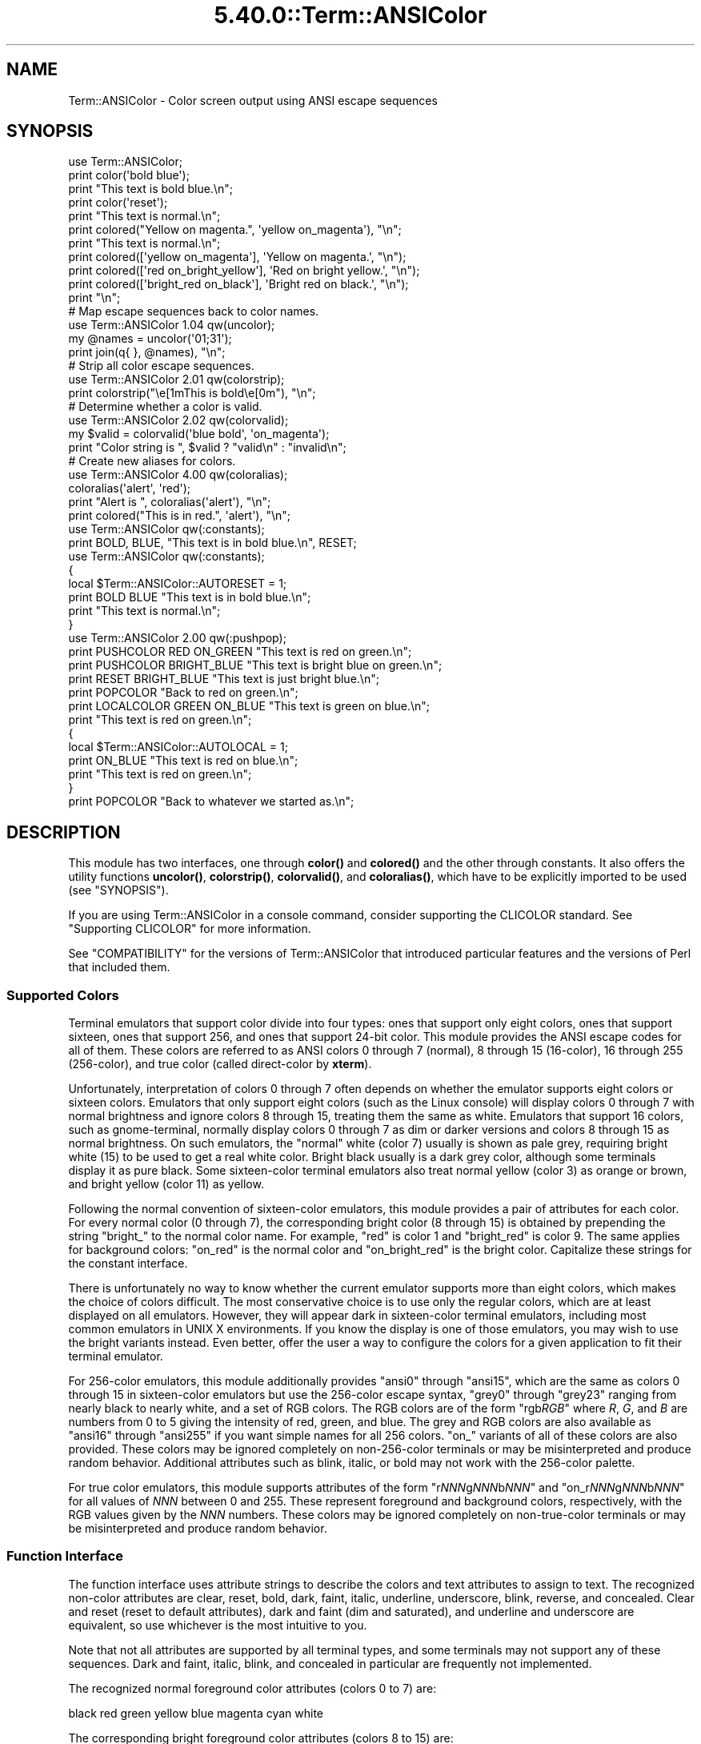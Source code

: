 .\" Automatically generated by Pod::Man 5.0102 (Pod::Simple 3.45)
.\"
.\" Standard preamble:
.\" ========================================================================
.de Sp \" Vertical space (when we can't use .PP)
.if t .sp .5v
.if n .sp
..
.de Vb \" Begin verbatim text
.ft CW
.nf
.ne \\$1
..
.de Ve \" End verbatim text
.ft R
.fi
..
.\" \*(C` and \*(C' are quotes in nroff, nothing in troff, for use with C<>.
.ie n \{\
.    ds C` ""
.    ds C' ""
'br\}
.el\{\
.    ds C`
.    ds C'
'br\}
.\"
.\" Escape single quotes in literal strings from groff's Unicode transform.
.ie \n(.g .ds Aq \(aq
.el       .ds Aq '
.\"
.\" If the F register is >0, we'll generate index entries on stderr for
.\" titles (.TH), headers (.SH), subsections (.SS), items (.Ip), and index
.\" entries marked with X<> in POD.  Of course, you'll have to process the
.\" output yourself in some meaningful fashion.
.\"
.\" Avoid warning from groff about undefined register 'F'.
.de IX
..
.nr rF 0
.if \n(.g .if rF .nr rF 1
.if (\n(rF:(\n(.g==0)) \{\
.    if \nF \{\
.        de IX
.        tm Index:\\$1\t\\n%\t"\\$2"
..
.        if !\nF==2 \{\
.            nr % 0
.            nr F 2
.        \}
.    \}
.\}
.rr rF
.\" ========================================================================
.\"
.IX Title "5.40.0::Term::ANSIColor 3"
.TH 5.40.0::Term::ANSIColor 3 2024-12-13 "perl v5.40.0" "Perl Programmers Reference Guide"
.\" For nroff, turn off justification.  Always turn off hyphenation; it makes
.\" way too many mistakes in technical documents.
.if n .ad l
.nh
.SH NAME
Term::ANSIColor \- Color screen output using ANSI escape sequences
.SH SYNOPSIS
.IX Header "SYNOPSIS"
.Vb 11
\&    use Term::ANSIColor;
\&    print color(\*(Aqbold blue\*(Aq);
\&    print "This text is bold blue.\en";
\&    print color(\*(Aqreset\*(Aq);
\&    print "This text is normal.\en";
\&    print colored("Yellow on magenta.", \*(Aqyellow on_magenta\*(Aq), "\en";
\&    print "This text is normal.\en";
\&    print colored([\*(Aqyellow on_magenta\*(Aq], \*(AqYellow on magenta.\*(Aq, "\en");
\&    print colored([\*(Aqred on_bright_yellow\*(Aq], \*(AqRed on bright yellow.\*(Aq, "\en");
\&    print colored([\*(Aqbright_red on_black\*(Aq], \*(AqBright red on black.\*(Aq, "\en");
\&    print "\en";
\&
\&    # Map escape sequences back to color names.
\&    use Term::ANSIColor 1.04 qw(uncolor);
\&    my @names = uncolor(\*(Aq01;31\*(Aq);
\&    print join(q{ }, @names), "\en";
\&
\&    # Strip all color escape sequences.
\&    use Term::ANSIColor 2.01 qw(colorstrip);
\&    print colorstrip("\ee[1mThis is bold\ee[0m"), "\en";
\&
\&    # Determine whether a color is valid.
\&    use Term::ANSIColor 2.02 qw(colorvalid);
\&    my $valid = colorvalid(\*(Aqblue bold\*(Aq, \*(Aqon_magenta\*(Aq);
\&    print "Color string is ", $valid ? "valid\en" : "invalid\en";
\&
\&    # Create new aliases for colors.
\&    use Term::ANSIColor 4.00 qw(coloralias);
\&    coloralias(\*(Aqalert\*(Aq, \*(Aqred\*(Aq);
\&    print "Alert is ", coloralias(\*(Aqalert\*(Aq), "\en";
\&    print colored("This is in red.", \*(Aqalert\*(Aq), "\en";
\&
\&    use Term::ANSIColor qw(:constants);
\&    print BOLD, BLUE, "This text is in bold blue.\en", RESET;
\&
\&    use Term::ANSIColor qw(:constants);
\&    {
\&        local $Term::ANSIColor::AUTORESET = 1;
\&        print BOLD BLUE "This text is in bold blue.\en";
\&        print "This text is normal.\en";
\&    }
\&
\&    use Term::ANSIColor 2.00 qw(:pushpop);
\&    print PUSHCOLOR RED ON_GREEN "This text is red on green.\en";
\&    print PUSHCOLOR BRIGHT_BLUE "This text is bright blue on green.\en";
\&    print RESET BRIGHT_BLUE "This text is just bright blue.\en";
\&    print POPCOLOR "Back to red on green.\en";
\&    print LOCALCOLOR GREEN ON_BLUE "This text is green on blue.\en";
\&    print "This text is red on green.\en";
\&    {
\&        local $Term::ANSIColor::AUTOLOCAL = 1;
\&        print ON_BLUE "This text is red on blue.\en";
\&        print "This text is red on green.\en";
\&    }
\&    print POPCOLOR "Back to whatever we started as.\en";
.Ve
.SH DESCRIPTION
.IX Header "DESCRIPTION"
This module has two interfaces, one through \fBcolor()\fR and \fBcolored()\fR and the
other through constants.  It also offers the utility functions \fBuncolor()\fR,
\&\fBcolorstrip()\fR, \fBcolorvalid()\fR, and \fBcoloralias()\fR, which have to be explicitly
imported to be used (see "SYNOPSIS").
.PP
If you are using Term::ANSIColor in a console command, consider supporting the
CLICOLOR standard.  See "Supporting CLICOLOR" for more information.
.PP
See "COMPATIBILITY" for the versions of Term::ANSIColor that introduced
particular features and the versions of Perl that included them.
.SS "Supported Colors"
.IX Subsection "Supported Colors"
Terminal emulators that support color divide into four types: ones that
support only eight colors, ones that support sixteen, ones that support 256,
and ones that support 24\-bit color.  This module provides the ANSI escape
codes for all of them.  These colors are referred to as ANSI colors 0 through
7 (normal), 8 through 15 (16\-color), 16 through 255 (256\-color), and true
color (called direct-color by \fBxterm\fR).
.PP
Unfortunately, interpretation of colors 0 through 7 often depends on
whether the emulator supports eight colors or sixteen colors.  Emulators
that only support eight colors (such as the Linux console) will display
colors 0 through 7 with normal brightness and ignore colors 8 through 15,
treating them the same as white.  Emulators that support 16 colors, such
as gnome-terminal, normally display colors 0 through 7 as dim or darker
versions and colors 8 through 15 as normal brightness.  On such emulators,
the "normal" white (color 7) usually is shown as pale grey, requiring
bright white (15) to be used to get a real white color.  Bright black
usually is a dark grey color, although some terminals display it as pure
black.  Some sixteen-color terminal emulators also treat normal yellow
(color 3) as orange or brown, and bright yellow (color 11) as yellow.
.PP
Following the normal convention of sixteen-color emulators, this module
provides a pair of attributes for each color.  For every normal color (0
through 7), the corresponding bright color (8 through 15) is obtained by
prepending the string \f(CW\*(C`bright_\*(C'\fR to the normal color name.  For example,
\&\f(CW\*(C`red\*(C'\fR is color 1 and \f(CW\*(C`bright_red\*(C'\fR is color 9.  The same applies for
background colors: \f(CW\*(C`on_red\*(C'\fR is the normal color and \f(CW\*(C`on_bright_red\*(C'\fR is
the bright color.  Capitalize these strings for the constant interface.
.PP
There is unfortunately no way to know whether the current emulator
supports more than eight colors, which makes the choice of colors
difficult.  The most conservative choice is to use only the regular
colors, which are at least displayed on all emulators.  However, they will
appear dark in sixteen-color terminal emulators, including most common
emulators in UNIX X environments.  If you know the display is one of those
emulators, you may wish to use the bright variants instead.  Even better,
offer the user a way to configure the colors for a given application to
fit their terminal emulator.
.PP
For 256\-color emulators, this module additionally provides \f(CW\*(C`ansi0\*(C'\fR
through \f(CW\*(C`ansi15\*(C'\fR, which are the same as colors 0 through 15 in
sixteen-color emulators but use the 256\-color escape syntax, \f(CW\*(C`grey0\*(C'\fR
through \f(CW\*(C`grey23\*(C'\fR ranging from nearly black to nearly white, and a set of
RGB colors.  The RGB colors are of the form \f(CW\*(C`rgb\fR\f(CIRGB\fR\f(CW\*(C'\fR where \fIR\fR, \fIG\fR,
and \fIB\fR are numbers from 0 to 5 giving the intensity of red, green, and
blue.  The grey and RGB colors are also available as \f(CW\*(C`ansi16\*(C'\fR through
\&\f(CW\*(C`ansi255\*(C'\fR if you want simple names for all 256 colors.  \f(CW\*(C`on_\*(C'\fR variants
of all of these colors are also provided.  These colors may be ignored
completely on non\-256\-color terminals or may be misinterpreted and produce
random behavior.  Additional attributes such as blink, italic, or bold may
not work with the 256\-color palette.
.PP
For true color emulators, this module supports attributes of the form \f(CW\*(C`r\fR\f(CINNN\fR\f(CWg\fR\f(CINNN\fR\f(CWb\fR\f(CINNN\fR\f(CW\*(C'\fR and \f(CW\*(C`on_r\fR\f(CINNN\fR\f(CWg\fR\f(CINNN\fR\f(CWb\fR\f(CINNN\fR\f(CW\*(C'\fR for all values of
\&\fINNN\fR between 0 and 255.  These represent foreground and background colors,
respectively, with the RGB values given by the \fINNN\fR numbers.  These colors
may be ignored completely on non-true-color terminals or may be misinterpreted
and produce random behavior.
.SS "Function Interface"
.IX Subsection "Function Interface"
The function interface uses attribute strings to describe the colors and
text attributes to assign to text.  The recognized non-color attributes
are clear, reset, bold, dark, faint, italic, underline, underscore, blink,
reverse, and concealed.  Clear and reset (reset to default attributes),
dark and faint (dim and saturated), and underline and underscore are
equivalent, so use whichever is the most intuitive to you.
.PP
Note that not all attributes are supported by all terminal types, and some
terminals may not support any of these sequences.  Dark and faint, italic,
blink, and concealed in particular are frequently not implemented.
.PP
The recognized normal foreground color attributes (colors 0 to 7) are:
.PP
.Vb 1
\&  black  red  green  yellow  blue  magenta  cyan  white
.Ve
.PP
The corresponding bright foreground color attributes (colors 8 to 15) are:
.PP
.Vb 2
\&  bright_black  bright_red      bright_green  bright_yellow
\&  bright_blue   bright_magenta  bright_cyan   bright_white
.Ve
.PP
The recognized normal background color attributes (colors 0 to 7) are:
.PP
.Vb 2
\&  on_black  on_red      on_green  on yellow
\&  on_blue   on_magenta  on_cyan   on_white
.Ve
.PP
The recognized bright background color attributes (colors 8 to 15) are:
.PP
.Vb 2
\&  on_bright_black  on_bright_red      on_bright_green  on_bright_yellow
\&  on_bright_blue   on_bright_magenta  on_bright_cyan   on_bright_white
.Ve
.PP
For 256\-color terminals, the recognized foreground colors are:
.PP
.Vb 2
\&  ansi0 .. ansi255
\&  grey0 .. grey23
.Ve
.PP
plus \f(CW\*(C`rgb\fR\f(CIRGB\fR\f(CW\*(C'\fR for \fIR\fR, \fIG\fR, and \fIB\fR values from 0 to 5, such as
\&\f(CW\*(C`rgb000\*(C'\fR or \f(CW\*(C`rgb515\*(C'\fR.  Similarly, the recognized background colors are:
.PP
.Vb 2
\&  on_ansi0 .. on_ansi255
\&  on_grey0 .. on_grey23
.Ve
.PP
plus \f(CW\*(C`on_rgb\fR\f(CIRGB\fR\f(CW\*(C'\fR for \fIR\fR, \fIG\fR, and \fIB\fR values from 0 to 5.
.PP
For true color terminals, the recognized foreground colors are \f(CW\*(C`r\fR\f(CIRRR\fR\f(CWg\fR\f(CIGGG\fR\f(CWb\fR\f(CIBBB\fR\f(CW\*(C'\fR for \fIRRR\fR, \fIGGG\fR, and \fIBBB\fR values between 0 and
255.  Similarly, the recognized background colors are \f(CW\*(C`on_r\fR\f(CIRRR\fR\f(CWg\fR\f(CIGGG\fR\f(CWb\fR\f(CIBBB\fR\f(CW\*(C'\fR for \fIRRR\fR, \fIGGG\fR, and \fIBBB\fR values between 0
and 255.
.PP
For any of the above listed attributes, case is not significant.
.PP
Attributes, once set, last until they are unset (by printing the attribute
\&\f(CW\*(C`clear\*(C'\fR or \f(CW\*(C`reset\*(C'\fR).  Be careful to do this, or otherwise your attribute
will last after your script is done running, and people get very annoyed
at having their prompt and typing changed to weird colors.
.IP "color(ATTR[, ATTR ...])" 4
.IX Item "color(ATTR[, ATTR ...])"
\&\fBcolor()\fR takes any number of strings as arguments and considers them to be
space-separated lists of attributes.  It then forms and returns the escape
sequence to set those attributes.  It doesn't print it out, just returns
it, so you'll have to print it yourself if you want to.  This is so that
you can save it as a string, pass it to something else, send it to a file
handle, or do anything else with it that you might care to.  \fBcolor()\fR
throws an exception if given an invalid attribute.
.IP "colored(STRING, ATTR[, ATTR ...])" 4
.IX Item "colored(STRING, ATTR[, ATTR ...])"
.PD 0
.IP "colored(ATTR\-REF, STRING[, STRING...])" 4
.IX Item "colored(ATTR-REF, STRING[, STRING...])"
.PD
As an aid in resetting colors, \fBcolored()\fR takes a scalar as the first
argument and any number of attribute strings as the second argument and
returns the scalar wrapped in escape codes so that the attributes will be
set as requested before the string and reset to normal after the string.
Alternately, you can pass a reference to an array as the first argument,
and then the contents of that array will be taken as attributes and color
codes and the remainder of the arguments as text to colorize.
.Sp
Normally, \fBcolored()\fR just puts attribute codes at the beginning and end of
the string, but if you set \f(CW$Term::ANSIColor::EACHLINE\fR to some string, that
string will be considered the line delimiter and the attribute will be set
at the beginning of each line of the passed string and reset at the end of
each line.  This is often desirable if the output contains newlines and
you're using background colors, since a background color that persists
across a newline is often interpreted by the terminal as providing the
default background color for the next line.  Programs like pagers can also
be confused by attributes that span lines.  Normally you'll want to set
\&\f(CW$Term::ANSIColor::EACHLINE\fR to \f(CW"\en"\fR to use this feature.
.Sp
Particularly consider setting \f(CW$Term::ANSIColor::EACHLINE\fR if you are
interleaving output to standard output and standard error and you aren't
flushing standard output (via \fBautoflush()\fR or setting \f(CW$|\fR).  If you don't,
the code to reset the color may unexpectedly sit in the standard output buffer
rather than going to the display, causing standard error output to appear in
the wrong color.
.IP uncolor(ESCAPE) 4
.IX Item "uncolor(ESCAPE)"
\&\fBuncolor()\fR performs the opposite translation as \fBcolor()\fR, turning escape
sequences into a list of strings corresponding to the attributes being set
by those sequences.  \fBuncolor()\fR will never return \f(CW\*(C`ansi16\*(C'\fR through
\&\f(CW\*(C`ansi255\*(C'\fR, instead preferring the \f(CW\*(C`grey\*(C'\fR and \f(CW\*(C`rgb\*(C'\fR names (and likewise
for \f(CW\*(C`on_ansi16\*(C'\fR through \f(CW\*(C`on_ansi255\*(C'\fR).
.IP "colorstrip(STRING[, STRING ...])" 4
.IX Item "colorstrip(STRING[, STRING ...])"
\&\fBcolorstrip()\fR removes all color escape sequences from the provided strings,
returning the modified strings separately in array context or joined
together in scalar context.  Its arguments are not modified.
.IP "colorvalid(ATTR[, ATTR ...])" 4
.IX Item "colorvalid(ATTR[, ATTR ...])"
\&\fBcolorvalid()\fR takes attribute strings the same as \fBcolor()\fR and returns true
if all attributes are known and false otherwise.
.IP "coloralias(ALIAS[, ATTR ...])" 4
.IX Item "coloralias(ALIAS[, ATTR ...])"
If ATTR is specified, it is interpreted as a list of space-separated strings
naming attributes or existing aliases.  In this case, \fBcoloralias()\fR sets up an
alias of ALIAS for the set of attributes given by ATTR.  From that point
forward, ALIAS can be passed into \fBcolor()\fR, \fBcolored()\fR, and \fBcolorvalid()\fR and
will have the same meaning as the sequence of attributes given in ATTR.  One
possible use of this facility is to give more meaningful names to the
256\-color RGB colors.  Only ASCII alphanumerics, \f(CW\*(C`.\*(C'\fR, \f(CW\*(C`_\*(C'\fR, and \f(CW\*(C`\-\*(C'\fR are
allowed in alias names.
.Sp
If ATTR includes aliases, those aliases will be expanded at definition time
and their values will be used to define the new alias.  This means that if you
define an alias A in terms of another alias B, and then later redefine alias
B, the value of alias A will not change.
.Sp
If ATTR is not specified, \fBcoloralias()\fR returns the standard attribute or
attributes to which ALIAS is aliased, if any, or undef if ALIAS does not
exist.  If it is aliased to multiple attributes, the return value will be a
single string and the attributes will be separated by spaces.
.Sp
This is the same facility used by the ANSI_COLORS_ALIASES environment
variable (see "ENVIRONMENT" below) but can be used at runtime, not just
when the module is loaded.
.Sp
Later invocations of \fBcoloralias()\fR with the same ALIAS will override
earlier aliases.  There is no way to remove an alias.
.Sp
Aliases have no effect on the return value of \fBuncolor()\fR.
.Sp
\&\fBWARNING\fR: Aliases are global and affect all callers in the same process.
There is no way to set an alias limited to a particular block of code or a
particular object.
.SS "Constant Interface"
.IX Subsection "Constant Interface"
Alternately, if you import \f(CW\*(C`:constants\*(C'\fR, you can use the following
constants directly:
.PP
.Vb 3
\&  CLEAR           RESET             BOLD            DARK
\&  FAINT           ITALIC            UNDERLINE       UNDERSCORE
\&  BLINK           REVERSE           CONCEALED
\&
\&  BLACK           RED               GREEN           YELLOW
\&  BLUE            MAGENTA           CYAN            WHITE
\&  BRIGHT_BLACK    BRIGHT_RED        BRIGHT_GREEN    BRIGHT_YELLOW
\&  BRIGHT_BLUE     BRIGHT_MAGENTA    BRIGHT_CYAN     BRIGHT_WHITE
\&
\&  ON_BLACK        ON_RED            ON_GREEN        ON_YELLOW
\&  ON_BLUE         ON_MAGENTA        ON_CYAN         ON_WHITE
\&  ON_BRIGHT_BLACK ON_BRIGHT_RED     ON_BRIGHT_GREEN ON_BRIGHT_YELLOW
\&  ON_BRIGHT_BLUE  ON_BRIGHT_MAGENTA ON_BRIGHT_CYAN  ON_BRIGHT_WHITE
.Ve
.PP
These are the same as color('attribute') and can be used if you prefer
typing:
.PP
.Vb 1
\&    print BOLD BLUE ON_WHITE "Text", RESET, "\en";
.Ve
.PP
to
.PP
.Vb 1
\&    print colored ("Text", \*(Aqbold blue on_white\*(Aq), "\en";
.Ve
.PP
(Note that the newline is kept separate to avoid confusing the terminal as
described above since a background color is being used.)
.PP
If you import \f(CW\*(C`:constants256\*(C'\fR, you can use the following constants
directly:
.PP
.Vb 2
\&  ANSI0 .. ANSI255
\&  GREY0 .. GREY23
\&
\&  RGBXYZ (for X, Y, and Z values from 0 to 5, like RGB000 or RGB515)
\&
\&  ON_ANSI0 .. ON_ANSI255
\&  ON_GREY0 .. ON_GREY23
\&
\&  ON_RGBXYZ (for X, Y, and Z values from 0 to 5)
.Ve
.PP
Note that \f(CW\*(C`:constants256\*(C'\fR does not include the other constants, so if you
want to mix both, you need to include \f(CW\*(C`:constants\*(C'\fR as well.  You may want
to explicitly import at least \f(CW\*(C`RESET\*(C'\fR, as in:
.PP
.Vb 1
\&    use Term::ANSIColor 4.00 qw(RESET :constants256);
.Ve
.PP
True color and aliases are not supported by the constant interface.
.PP
When using the constants, if you don't want to have to remember to add the
\&\f(CW\*(C`, RESET\*(C'\fR at the end of each print line, you can set
\&\f(CW$Term::ANSIColor::AUTORESET\fR to a true value.  Then, the display mode will
automatically be reset if there is no comma after the constant.  In other
words, with that variable set:
.PP
.Vb 1
\&    print BOLD BLUE "Text\en";
.Ve
.PP
will reset the display mode afterward, whereas:
.PP
.Vb 1
\&    print BOLD, BLUE, "Text\en";
.Ve
.PP
will not.  If you are using background colors, you will probably want to
either use \fBsay()\fR (in newer versions of Perl) or print the newline with a
separate print statement to avoid confusing the terminal.
.PP
If \f(CW$Term::ANSIColor::AUTOLOCAL\fR is set (see below), it takes precedence
over \f(CW$Term::ANSIColor::AUTORESET\fR, and the latter is ignored.
.PP
The subroutine interface has the advantage over the constants interface in
that only two subroutines are exported into your namespace, versus
thirty-eight in the constants interface, and aliases and true color attributes
are supported.  On the flip side, the constants interface has the advantage of
better compile time error checking, since misspelled names of colors or
attributes in calls to \fBcolor()\fR and \fBcolored()\fR won't be caught until runtime
whereas misspelled names of constants will be caught at compile time.  So,
pollute your namespace with almost two dozen subroutines that you may not even
use that often, or risk a silly bug by mistyping an attribute.  Your choice,
TMTOWTDI after all.
.SS "The Color Stack"
.IX Subsection "The Color Stack"
You can import \f(CW\*(C`:pushpop\*(C'\fR and maintain a stack of colors using PUSHCOLOR,
POPCOLOR, and LOCALCOLOR.  PUSHCOLOR takes the attribute string that
starts its argument and pushes it onto a stack of attributes.  POPCOLOR
removes the top of the stack and restores the previous attributes set by
the argument of a prior PUSHCOLOR.  LOCALCOLOR surrounds its argument in a
PUSHCOLOR and POPCOLOR so that the color resets afterward.
.PP
If \f(CW$Term::ANSIColor::AUTOLOCAL\fR is set, each sequence of color constants
will be implicitly preceded by LOCALCOLOR.  In other words, the following:
.PP
.Vb 4
\&    {
\&        local $Term::ANSIColor::AUTOLOCAL = 1;
\&        print BLUE "Text\en";
\&    }
.Ve
.PP
is equivalent to:
.PP
.Vb 1
\&    print LOCALCOLOR BLUE "Text\en";
.Ve
.PP
If \f(CW$Term::ANSIColor::AUTOLOCAL\fR is set, it takes precedence over
\&\f(CW$Term::ANSIColor::AUTORESET\fR, and the latter is ignored.
.PP
When using PUSHCOLOR, POPCOLOR, and LOCALCOLOR, it's particularly
important to not put commas between the constants.
.PP
.Vb 1
\&    print PUSHCOLOR BLUE "Text\en";
.Ve
.PP
will correctly push BLUE onto the top of the stack.
.PP
.Vb 1
\&    print PUSHCOLOR, BLUE, "Text\en";    # wrong!
.Ve
.PP
will not, and a subsequent pop won't restore the correct attributes.
PUSHCOLOR pushes the attributes set by its argument, which is normally a
string of color constants.  It can't ask the terminal what the current
attributes are.
.SS "Supporting CLICOLOR"
.IX Subsection "Supporting CLICOLOR"
<https://bixense.com/clicolors/> proposes a standard for enabling and
disabling color output from console commands using two environment variables,
CLICOLOR and CLICOLOR_FORCE.  Term::ANSIColor cannot automatically support
this standard, since the correct action depends on where the output is going
and Term::ANSIColor may be used in a context where colors should always be
generated even if CLICOLOR is set in the environment.  But you can use the
supported environment variable ANSI_COLORS_DISABLED to implement CLICOLOR in
your own programs with code like this:
.PP
.Vb 5
\&    if (exists($ENV{CLICOLOR}) && $ENV{CLICOLOR} == 0) {
\&        if (!$ENV{CLICOLOR_FORCE}) {
\&            $ENV{ANSI_COLORS_DISABLED} = 1;
\&        }
\&    }
.Ve
.PP
If you are using the constant interface, be sure to include this code before
you use any color constants (such as at the very top of your script), since
this environment variable is only honored the first time a color constant is
seen.
.PP
Be aware that this will export ANSI_COLORS_DISABLED to any child processes of
your program as well.
.SH DIAGNOSTICS
.IX Header "DIAGNOSTICS"
.ie n .IP "Bad color mapping %s" 4
.el .IP "Bad color mapping \f(CW%s\fR" 4
.IX Item "Bad color mapping %s"
(W) The specified color mapping from ANSI_COLORS_ALIASES is not valid and
could not be parsed.  It was ignored.
.ie n .IP "Bad escape sequence %s" 4
.el .IP "Bad escape sequence \f(CW%s\fR" 4
.IX Item "Bad escape sequence %s"
(F) You passed an invalid ANSI escape sequence to \fBuncolor()\fR.
.IP "Bareword ""%s"" not allowed while ""strict subs"" in use" 4
.IX Item "Bareword ""%s"" not allowed while ""strict subs"" in use"
(F) You probably mistyped a constant color name such as:
.Sp
.Vb 1
\&    $Foobar = FOOBAR . "This line should be blue\en";
.Ve
.Sp
or:
.Sp
.Vb 1
\&    @Foobar = FOOBAR, "This line should be blue\en";
.Ve
.Sp
This will only show up under use strict (another good reason to run under
use strict).
.ie n .IP "Cannot alias standard color %s" 4
.el .IP "Cannot alias standard color \f(CW%s\fR" 4
.IX Item "Cannot alias standard color %s"
(F) The alias name passed to \fBcoloralias()\fR matches a standard color name.
Standard color names cannot be aliased.
.ie n .IP "Cannot alias standard color %s in %s" 4
.el .IP "Cannot alias standard color \f(CW%s\fR in \f(CW%s\fR" 4
.IX Item "Cannot alias standard color %s in %s"
(W) The same, but in ANSI_COLORS_ALIASES.  The color mapping was ignored.
.ie n .IP "Invalid alias name %s" 4
.el .IP "Invalid alias name \f(CW%s\fR" 4
.IX Item "Invalid alias name %s"
(F) You passed an invalid alias name to \fBcoloralias()\fR.  Alias names must
consist only of alphanumerics, \f(CW\*(C`.\*(C'\fR, \f(CW\*(C`\-\*(C'\fR, and \f(CW\*(C`_\*(C'\fR.
.ie n .IP "Invalid alias name %s in %s" 4
.el .IP "Invalid alias name \f(CW%s\fR in \f(CW%s\fR" 4
.IX Item "Invalid alias name %s in %s"
(W) You specified an invalid alias name on the left hand of the equal sign
in a color mapping in ANSI_COLORS_ALIASES.  The color mapping was ignored.
.ie n .IP "Invalid attribute name %s" 4
.el .IP "Invalid attribute name \f(CW%s\fR" 4
.IX Item "Invalid attribute name %s"
(F) You passed an invalid attribute name to \fBcolor()\fR, \fBcolored()\fR, or
\&\fBcoloralias()\fR.
.ie n .IP "Invalid attribute name %s in %s" 4
.el .IP "Invalid attribute name \f(CW%s\fR in \f(CW%s\fR" 4
.IX Item "Invalid attribute name %s in %s"
(W) You specified an invalid attribute name on the right hand of the equal
sign in a color mapping in ANSI_COLORS_ALIASES.  The color mapping was
ignored.
.IP "Name ""%s"" used only once: possible typo" 4
.IX Item "Name ""%s"" used only once: possible typo"
(W) You probably mistyped a constant color name such as:
.Sp
.Vb 1
\&    print FOOBAR "This text is color FOOBAR\en";
.Ve
.Sp
It's probably better to always use commas after constant names in order to
force the next error.
.IP "No comma allowed after filehandle" 4
.IX Item "No comma allowed after filehandle"
(F) You probably mistyped a constant color name such as:
.Sp
.Vb 1
\&    print FOOBAR, "This text is color FOOBAR\en";
.Ve
.Sp
Generating this fatal compile error is one of the main advantages of using
the constants interface, since you'll immediately know if you mistype a
color name.
.ie n .IP "No name for escape sequence %s" 4
.el .IP "No name for escape sequence \f(CW%s\fR" 4
.IX Item "No name for escape sequence %s"
(F) The ANSI escape sequence passed to \fBuncolor()\fR contains escapes which
aren't recognized and can't be translated to names.
.SH ENVIRONMENT
.IX Header "ENVIRONMENT"
.IP ANSI_COLORS_ALIASES 4
.IX Item "ANSI_COLORS_ALIASES"
This environment variable allows the user to specify custom color aliases
that will be understood by \fBcolor()\fR, \fBcolored()\fR, and \fBcolorvalid()\fR.  None of
the other functions will be affected, and no new color constants will be
created.  The custom colors are aliases for existing color names; no new
escape sequences can be introduced.  Only alphanumerics, \f(CW\*(C`.\*(C'\fR, \f(CW\*(C`_\*(C'\fR, and
\&\f(CW\*(C`\-\*(C'\fR are allowed in alias names.
.Sp
The format is:
.Sp
.Vb 1
\&    ANSI_COLORS_ALIASES=\*(Aqnewcolor1=oldcolor1,newcolor2=oldcolor2\*(Aq
.Ve
.Sp
Whitespace is ignored.  The alias value can be a single attribute or a
space-separated list of attributes.
.Sp
For example the Solarized <https://ethanschoonover.com/solarized> colors
can be mapped with:
.Sp
.Vb 11
\&    ANSI_COLORS_ALIASES=\*(Aq\e
\&        base00=bright_yellow, on_base00=on_bright_yellow,\e
\&        base01=bright_green,  on_base01=on_bright_green, \e
\&        base02=black,         on_base02=on_black,        \e
\&        base03=bright_black,  on_base03=on_bright_black, \e
\&        base0=bright_blue,    on_base0=on_bright_blue,   \e
\&        base1=bright_cyan,    on_base1=on_bright_cyan,   \e
\&        base2=white,          on_base2=on_white,         \e
\&        base3=bright_white,   on_base3=on_bright_white,  \e
\&        orange=bright_red,    on_orange=on_bright_red,   \e
\&        violet=bright_magenta,on_violet=on_bright_magenta\*(Aq
.Ve
.Sp
This environment variable is read and applied when the Term::ANSIColor
module is loaded and is then subsequently ignored.  Changes to
ANSI_COLORS_ALIASES after the module is loaded will have no effect.  See
\&\fBcoloralias()\fR for an equivalent facility that can be used at runtime.
.IP ANSI_COLORS_DISABLED 4
.IX Item "ANSI_COLORS_DISABLED"
If this environment variable is set to a true value, all of the functions
defined by this module (\fBcolor()\fR, \fBcolored()\fR, and all of the constants) will not
output any escape sequences and instead will just return the empty string or
pass through the original text as appropriate.  This is intended to support
easy use of scripts using this module on platforms that don't support ANSI
escape sequences.
.IP NO_COLOR 4
.IX Item "NO_COLOR"
If this environment variable is set to any value, it suppresses generation of
escape sequences the same as if ANSI_COLORS_DISABLED is set to a true value.
This implements the <https://no\-color.org/> informal standard.  Programs that
want to enable color despite NO_COLOR being set will need to unset that
environment variable before any constant or function provided by this module
is used.
.SH COMPATIBILITY
.IX Header "COMPATIBILITY"
Term::ANSIColor was first included with Perl in Perl 5.6.0.
.PP
The \fBuncolor()\fR function and support for ANSI_COLORS_DISABLED were added in
Term::ANSIColor 1.04, included in Perl 5.8.0.
.PP
Support for dark was added in Term::ANSIColor 1.08, included in Perl
5.8.4.
.PP
The color stack, including the \f(CW\*(C`:pushpop\*(C'\fR import tag, PUSHCOLOR,
POPCOLOR, LOCALCOLOR, and the \f(CW$Term::ANSIColor::AUTOLOCAL\fR variable, was
added in Term::ANSIColor 2.00, included in Perl 5.10.1.
.PP
\&\fBcolorstrip()\fR was added in Term::ANSIColor 2.01 and \fBcolorvalid()\fR was added
in Term::ANSIColor 2.02, both included in Perl 5.11.0.
.PP
Support for colors 8 through 15 (the \f(CW\*(C`bright_\*(C'\fR variants) was added in
Term::ANSIColor 3.00, included in Perl 5.13.3.
.PP
Support for italic was added in Term::ANSIColor 3.02, included in Perl
5.17.1.
.PP
Support for colors 16 through 256 (the \f(CW\*(C`ansi\*(C'\fR, \f(CW\*(C`rgb\*(C'\fR, and \f(CW\*(C`grey\*(C'\fR
colors), the \f(CW\*(C`:constants256\*(C'\fR import tag, the \fBcoloralias()\fR function, and
support for the ANSI_COLORS_ALIASES environment variable were added in
Term::ANSIColor 4.00, included in Perl 5.17.8.
.PP
\&\f(CW$Term::ANSIColor::AUTOLOCAL\fR was changed to take precedence over
\&\f(CW$Term::ANSIColor::AUTORESET\fR, rather than the other way around, in
Term::ANSIColor 4.00, included in Perl 5.17.8.
.PP
\&\f(CW\*(C`ansi16\*(C'\fR through \f(CW\*(C`ansi255\*(C'\fR, as aliases for the \f(CW\*(C`rgb\*(C'\fR and \f(CW\*(C`grey\*(C'\fR colors,
and the corresponding \f(CW\*(C`on_ansi\*(C'\fR names and \f(CW\*(C`ANSI\*(C'\fR and \f(CW\*(C`ON_ANSI\*(C'\fR constants
were added in Term::ANSIColor 4.06, included in Perl 5.25.7.
.PP
Support for true color (the \f(CW\*(C`rNNNgNNNbNNN\*(C'\fR and \f(CW\*(C`on_rNNNgNNNbNNN\*(C'\fR
attributes), defining aliases in terms of other aliases, and aliases mapping
to multiple attributes instead of only a single attribute was added in
Term::ANSIColor 5.00.
.PP
Support for NO_COLOR was added in Term::ANSIColor 5.01.
.SH RESTRICTIONS
.IX Header "RESTRICTIONS"
Both \fBcolored()\fR and many uses of the color constants will add the reset escape
sequence after a newline.  If a program mixes colored output to standard
output with output to standard error, this can result in the standard error
text having the wrong color because the reset escape sequence hasn't yet been
flushed to the display (since standard output to a terminal is line-buffered
by default).  To avoid this, either set \fBautoflush()\fR on STDOUT or set
\&\f(CW$Term::ANSIColor::EACHLINE\fR to \f(CW"\en"\fR.
.PP
It would be nice if one could leave off the commas around the constants
entirely and just say:
.PP
.Vb 1
\&    print BOLD BLUE ON_WHITE "Text\en" RESET;
.Ve
.PP
but the syntax of Perl doesn't allow this.  You need a comma after the
string.  (Of course, you may consider it a bug that commas between all the
constants aren't required, in which case you may feel free to insert
commas unless you're using \f(CW$Term::ANSIColor::AUTORESET\fR or
PUSHCOLOR/POPCOLOR.)
.PP
For easier debugging, you may prefer to always use the commas when not
setting \f(CW$Term::ANSIColor::AUTORESET\fR or PUSHCOLOR/POPCOLOR so that you'll
get a fatal compile error rather than a warning.
.PP
It's not possible to use this module to embed formatting and color
attributes using Perl formats.  They replace the escape character with a
space (as documented in \fBperlform\fR\|(1)), resulting in garbled output from
the unrecognized attribute.  Even if there were a way around that problem,
the format doesn't know that the non-printing escape sequence is
zero-length and would incorrectly format the output.  For formatted output
using color or other attributes, either use \fBsprintf()\fR instead or use
\&\fBformline()\fR and then add the color or other attributes after formatting and
before output.
.SH NOTES
.IX Header "NOTES"
The codes generated by this module are standard terminal control codes,
complying with ECMA\-048 and ISO 6429 (generally referred to as "ANSI
color" for the color codes).  The non-color control codes (bold, dark,
italic, underline, and reverse) are part of the earlier ANSI X3.64
standard for control sequences for video terminals and peripherals.
.PP
Note that not all displays are ISO 6429\-compliant, or even X3.64\-compliant
(or are even attempting to be so).  This module will not work as expected
on displays that do not honor these escape sequences, such as cmd.exe,
4nt.exe, and command.com under either Windows NT or Windows 2000.  They
may just be ignored, or they may display as an ESC character followed by
some apparent garbage.
.PP
Jean Delvare provided the following table of different common terminal
emulators and their support for the various attributes and others have
helped me flesh it out:
.PP
.Vb 12
\&              clear    bold     faint   under    blink   reverse  conceal
\& \-\-\-\-\-\-\-\-\-\-\-\-\-\-\-\-\-\-\-\-\-\-\-\-\-\-\-\-\-\-\-\-\-\-\-\-\-\-\-\-\-\-\-\-\-\-\-\-\-\-\-\-\-\-\-\-\-\-\-\-\-\-\-\-\-\-\-\-\-\-\-\-
\& xterm         yes      yes      no      yes      yes      yes      yes
\& linux         yes      yes      yes    bold      yes      yes      no
\& rxvt          yes      yes      no      yes  bold/black   yes      no
\& dtterm        yes      yes      yes     yes    reverse    yes      yes
\& teraterm      yes    reverse    no      yes    rev/red    yes      no
\& aixterm      kinda   normal     no      yes      no       yes      yes
\& PuTTY         yes     color     no      yes      no       yes      no
\& Windows       yes      no       no      no       no       yes      no
\& Cygwin SSH    yes      yes      no     color    color    color     yes
\& Terminal.app  yes      yes      no      yes      yes      yes      yes
.Ve
.PP
Windows is Windows telnet, Cygwin SSH is the OpenSSH implementation under
Cygwin on Windows NT, and Mac Terminal is the Terminal application in Mac
OS X.  Where the entry is other than yes or no, that emulator displays the
given attribute as something else instead.  Note that on an aixterm, clear
doesn't reset colors; you have to explicitly set the colors back to what
you want.  More entries in this table are welcome.
.PP
Support for code 3 (italic) is rare and therefore not mentioned in that
table.  It is not believed to be fully supported by any of the terminals
listed, although it's displayed as green in the Linux console, but it is
reportedly supported by urxvt.
.PP
Note that codes 6 (rapid blink) and 9 (strike-through) are specified in ANSI
X3.64 and ECMA\-048 but are not commonly supported by most displays and
emulators and therefore aren't supported by this module.  ECMA\-048 also
specifies a large number of other attributes, including a sequence of
attributes for font changes, Fraktur characters, double-underlining, framing,
circling, and overlining.  As none of these attributes are widely supported or
useful, they also aren't currently supported by this module.
.PP
Most modern X terminal emulators support 256 colors.  Known to not support
those colors are aterm, rxvt, Terminal.app, and TTY/VC.
.PP
For information on true color support in various terminal emulators, see
True Colour support <https://gist.github.com/XVilka/8346728>.
.SH AUTHORS
.IX Header "AUTHORS"
Original idea (using constants) by Zenin, reimplemented using subs by Russ
Allbery <rra@cpan.org>, and then combined with the original idea by
Russ with input from Zenin.  256\-color support is based on work by Kurt
Starsinic.  Russ Allbery now maintains this module.
.PP
PUSHCOLOR, POPCOLOR, and LOCALCOLOR were contributed by openmethods.com
voice solutions.
.SH "COPYRIGHT AND LICENSE"
.IX Header "COPYRIGHT AND LICENSE"
Copyright 1996\-1998, 2000\-2002, 2005\-2006, 2008\-2018, 2020 Russ Allbery
<rra@cpan.org>
.PP
Copyright 1996 Zenin
.PP
Copyright 2012 Kurt Starsinic <kstarsinic@gmail.com>
.PP
This program is free software; you may redistribute it and/or modify it
under the same terms as Perl itself.
.SH "SEE ALSO"
.IX Header "SEE ALSO"
The CPAN module Term::ExtendedColor provides a different and more
comprehensive interface for 256\-color emulators that may be more
convenient.  The CPAN module Win32::Console::ANSI provides ANSI color
(and other escape sequence) support in the Win32 Console environment.
The CPAN module Term::Chrome provides a different interface using
objects and operator overloading.
.PP
ECMA\-048 is available on-line (at least at the time of this writing) at
<https://www.ecma\-international.org/publications/standards/Ecma\-048.htm>.
.PP
ISO 6429 is available from ISO for a charge; the author of this module
does not own a copy of it.  Since the source material for ISO 6429 was
ECMA\-048 and the latter is available for free, there seems little reason
to obtain the ISO standard.
.PP
The 256\-color control sequences are documented at
<https://invisible\-island.net/xterm/ctlseqs/ctlseqs.html> (search for
256\-color).
.PP
Information about true color support in various terminal emulators and test
programs you can run to check the true color support in your terminal emulator
are available at <https://gist.github.com/XVilka/8346728>.
.PP
CLICOLORS <https://bixense.com/clicolors/> and
NO_COLOR <https://no-color.org/> are useful standards to be aware of, and
ideally follow, for any application using color.  Term::ANSIColor complies
with the latter.
.PP
The current version of this module is always available from its web site
at <https://www.eyrie.org/~eagle/software/ansicolor/>.  It is also part
of the Perl core distribution as of 5.6.0.
